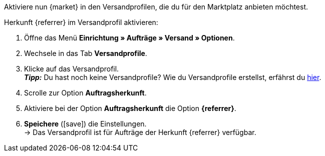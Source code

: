 Aktiviere nun {market} in den Versandprofilen, die du für den Marktplatz anbieten möchtest.

[.instruction]
Herkunft {referrer} im Versandprofil aktivieren:

. Öffne das Menü *Einrichtung » Aufträge » Versand » Optionen*.
. Wechsele in das Tab *Versandprofile*.
. Klicke auf das Versandprofil. +
*_Tipp:_* Du hast noch keine Versandprofile? Wie du Versandprofile erstellst, erfährst du <<fulfillment/versand-vorbereiten#1000, hier>>.
. Scrolle zur Option *Auftragsherkunft*.
. Aktiviere bei der Option *Auftragsherkunft* die Option *{referrer}*.
. *Speichere* (icon:save[role="green"]) die Einstellungen. +
→ Das Versandprofil ist für Aufträge der Herkunft {referrer} verfügbar.
